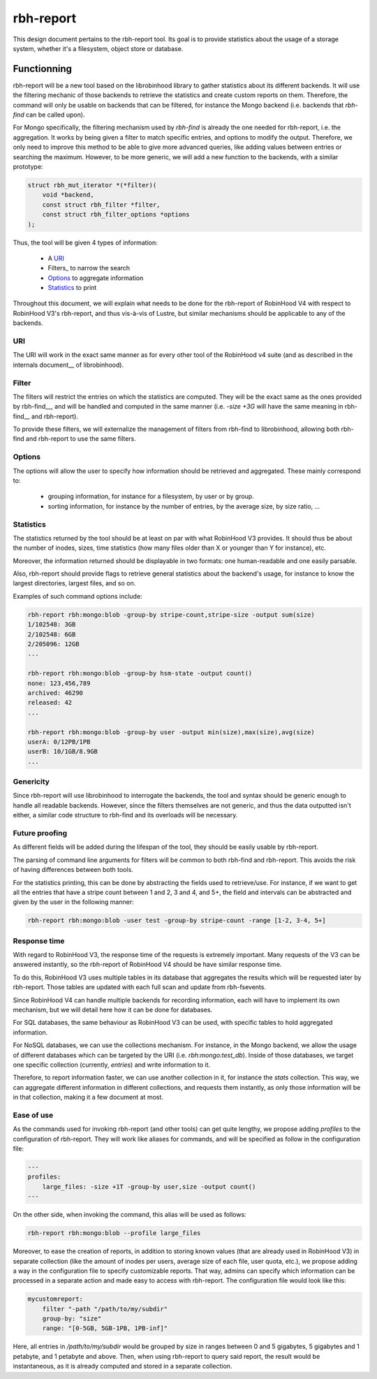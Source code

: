 .. This file is part of the RobinHood Library
   Copyright (C) 2024 Commissariat a l'energie atomique et aux energies
                      alternatives

   SPDX-License-Identifer: LGPL-3.0-or-later

##########
rbh-report
##########

This design document pertains to the rbh-report tool. Its goal is to provide
statistics about the usage of a storage system, whether it's a filesystem,
object store or database.

Functionning
============

rbh-report will be a new tool based on the librobinhood library to gather
statistics about its different backends. It will use the filtering mechanic of
those backends to retrieve the statistics and create custom reports on them.
Therefore, the command will only be usable on backends that can be filtered, for
instance the Mongo backend (i.e. backends that `rbh-find` can be called upon).

For Mongo specifically, the filtering mechanism used by `rbh-find` is already
the one needed for rbh-report, i.e. the aggregation. It works by being given a
filter to match specific entries, and options to modify the output. Therefore,
we only need to improve this method to be able to give more advanced queries,
like adding values between entries or searching the maximum. However, to be more
generic, we will add a new function to the backends, with a similar prototype:

.. code:: c

    struct rbh_mut_iterator *(*filter)(
        void *backend,
        const struct rbh_filter *filter,
        const struct rbh_filter_options *options
    );

Thus, the tool will be given 4 types of information:

 * A URI_
 * Filters_ to narrow the search
 * Options_ to aggregate information
 * Statistics_ to print

Throughout this document, we will explain what needs to be done for the
rbh-report of RobinHood V4 with respect to RobinHood V3's rbh-report, and thus
vis-à-vis of Lustre, but similar mechanisms should be applicable to any of the
backends.

URI
---

The URI will work in the exact same manner as for every other tool of the
RobinHood v4 suite (and as described in the internals document__ of
librobinhood).

__ https://github.com/robinhood-suite/robinhood4/blob/main/librobinhood/doc/internals.rst#uri

Filter
------

The filters will restrict the entries on which the statistics are computed.
They will be the exact same as the ones provided by rbh-find__, and will be
handled and computed in the same manner (i.e. `-size +3G` will have the same
meaning in rbh-find__ and rbh-report).

__ https://github.com/robinhood-suite/robinhood4/blob/main/rbh-find/README.rst

To provide these filters, we will externalize the management of filters from
rbh-find to librobinhood, allowing both rbh-find and rbh-report to use the same
filters.

Options
-------

The options will allow the user to specify how information should be retrieved
and aggregated. These mainly correspond to:
 * grouping information, for instance for a filesystem, by user or by group.
 * sorting information, for instance by the number of entries, by the average
   size, by size ratio, ...

Statistics
----------

The statistics returned by the tool should be at least on par with what
RobinHood V3 provides. It should thus be about the number of inodes, sizes, time
statistics (how many files older than X or younger than Y for instance), etc.

Moreover, the information returned should be displayable in two formats: one
human-readable and one easily parsable.

Also, rbh-report should provide flags to retrieve general statistics about the
backend's usage, for instance to know the largest directories, largest files,
and so on.

Examples of such command options include:

.. code:: bash

    rbh-report rbh:mongo:blob -group-by stripe-count,stripe-size -output sum(size)
    1/102548: 3GB
    2/102548: 6GB
    2/205096: 12GB
    ...

    rbh-report rbh:mongo:blob -group-by hsm-state -output count()
    none: 123,456,789
    archived: 46290
    released: 42
    ...

    rbh-report rbh:mongo:blob -group-by user -output min(size),max(size),avg(size)
    userA: 0/12PB/1PB
    userB: 10/1GB/8.9GB
    ...

Genericity
----------

Since rbh-report will use librobinhood to interrogate the backends, the tool
and syntax should be generic enough to handle all readable backends. However,
since the filters themselves are not generic, and thus the data outputted isn't
either, a similar code structure to rbh-find and its overloads will be
necessary.

Future proofing
---------------

As different fields will be added during the lifespan of the tool, they should
be easily usable by rbh-report.

The parsing of command line arguments for filters will be common to both
rbh-find and rbh-report. This avoids the risk of having differences between
both tools.

For the statistics printing, this can be done by abstracting the fields used to
retrieve/use. For instance, if we want to get all the entries that have a stripe
count between 1 and 2, 3 and 4, and 5+, the field and intervals can be
abstracted and given by the user in the following manner:

.. code:: bash

    rbh-report rbh:mongo:blob -user test -group-by stripe-count -range [1-2, 3-4, 5+]

Response time
-------------

With regard to RobinHood V3, the response time of the requests is extremely
important. Many requests of the V3 can be answered instantly, so the rbh-report
of RobinHood V4 should be have similar response time.

To do this, RobinHood V3 uses multiple tables in its database that aggregates
the results which will be requested later by rbh-report. Those tables are
updated with each full scan and update from rbh-fsevents.

Since RobinHood V4 can handle multiple backends for recording information, each
will have to implement its own mechanism, but we will detail here how it can be
done for databases.

For SQL databases, the same behaviour as RobinHood V3 can be used, with specific
tables to hold aggregated information.

For NoSQL databases, we can use the collections mechanism. For instance, in the
Mongo backend, we allow the usage of different databases which can be targeted
by the URI (i.e. `rbh:mongo:test_db`). Inside of those databases, we target
one specific collection (currently, `entries`) and write information to it.

Therefore, to report information faster, we can use another collection in it,
for instance the `stats` collection. This way, we can aggregate different
information in different collections, and requests them instantly, as only
those information will be in that collection, making it a few document at most.

Ease of use
-----------

As the commands used for invoking rbh-report (and other tools) can get quite
lengthy, we propose adding `profiles` to the configuration of rbh-report. They
will work like aliases for commands, and will be specified as follow in the
configuration file:

.. code:: YAML

    ---
    profiles:
        large_files: -size +1T -group-by user,size -output count()
    ---

On the other side, when invoking the command, this alias will be used as
follows:

.. code:: bash

    rbh-report rbh:mongo:blob --profile large_files

Moreover, to ease the creation of reports, in addition to storing known values
(that are already used in RobinHood V3) in separate collection (like the amount
of inodes per users, average size of each file, user quota, etc.), we propose
adding a way in the configuration file to specify customizable reports. That
way, admins can specify which information can be processed in a separate action
and made easy to access with rbh-report. The configuration file would look like
this:

.. code:: YAML

    mycustomreport:
        filter "-path "/path/to/my/subdir"
        group-by: "size"
        range: "[0-5GB, 5GB-1PB, 1PB-inf]"

Here, all entries in `/path/to/my/subdir` would be grouped by size in ranges
between 0 and 5 gigabytes, 5 gigabytes and 1 petabyte, and 1 petabyte and above.
Then, when using rbh-report to query said report, the result would be
instantaneous, as it is already computed and stored in a separate collection.

